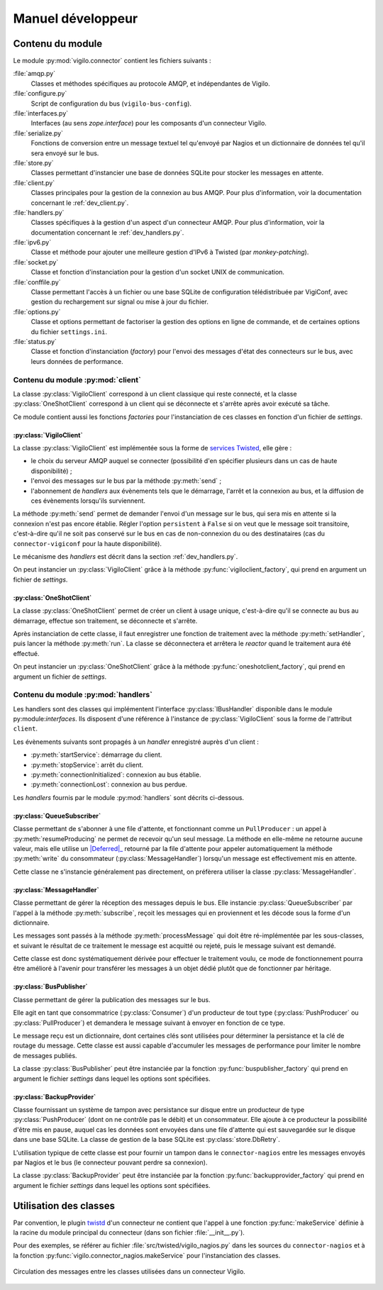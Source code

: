 ******************
Manuel développeur
******************


Contenu du module
=================

Le module :py:mod:`vigilo.connector` contient les fichiers suivants :

:file:`amqp.py`
    Classes et méthodes spécifiques au protocole AMQP, et indépendantes de
    Vigilo.

:file:`configure.py`
    Script de configuration du bus (``vigilo-bus-config``).

:file:`interfaces.py`
    Interfaces (au sens `zope.interface`) pour les composants d'un connecteur
    Vigilo.

:file:`serialize.py`
    Fonctions de conversion entre un message textuel tel qu'envoyé par Nagios
    et un dictionnaire de données tel qu'il sera envoyé sur le bus.

:file:`store.py`
    Classes permettant d'instancier une base de données SQLite pour stocker les
    messages en attente.

:file:`client.py`
    Classes principales pour la gestion de la connexion au bus AMQP. Pour plus
    d'information, voir la documentation concernant le :ref:`dev_client.py`.

:file:`handlers.py`
    Classes spécifiques à la gestion d'un aspect d'un connecteur AMQP. Pour plus
    d'information, voir la documentation concernant le :ref:`dev_handlers.py`.

:file:`ipv6.py`
    Classe et méthode pour ajouter une meilleure gestion d'IPv6 à Twisted
    (par *monkey-patching*).

:file:`socket.py`
    Classe et fonction d'instanciation pour la gestion d'un socket UNIX de
    communication.

:file:`conffile.py`
    Classe permettant l'accès à un fichier ou une base SQLite de configuration
    télédistribuée par VigiConf, avec gestion du rechargement sur signal ou
    mise à jour du fichier.

:file:`options.py`
    Classe et options permettant de factoriser la gestion des options en ligne
    de commande, et de certaines options du fichier ``settings.ini``.

:file:`status.py`
    Classe et fonction d'instanciation (*factory*) pour l'envoi des messages
    d'état des connecteurs sur le bus, avec leurs données de performance.


..  _`dev_client.py`:

Contenu du module :py:mod:`client`
----------------------------------

La classe :py:class:`VigiloClient` correspond à un client classique qui reste
connecté, et la classe :py:class:`OneShotClient` correspond à un client qui
se déconnecte et s'arrête après avoir exécuté sa tâche.

Ce module contient aussi les fonctions *factories* pour l'instanciation de ces
classes en fonction d'un fichier de *settings*.

:py:class:`VigiloClient`
^^^^^^^^^^^^^^^^^^^^^^^^
La classe :py:class:`VigiloClient` est implémentée sous la forme de
`services Twisted`_, elle gère :

- le choix du serveur AMQP auquel se connecter (possibilité d'en spécifier
  plusieurs dans un cas de haute disponibilité) ;
- l'envoi des messages sur le bus par la méthode :py:meth:`send` ;
- l'abonnement de *handlers* aux évènements tels que le démarrage, l'arrêt et
  la connexion au bus, et la diffusion de ces évènements lorsqu'ils
  surviennent.

La méthode :py:meth:`send` permet de demander l'envoi d'un message sur le bus,
qui sera mis en attente si la connexion n'est pas encore établie. Régler
l'option ``persistent`` à ``False`` si on veut que le message soit transitoire,
c'est-à-dire qu'il ne soit pas conservé sur le bus en cas de non-connexion du
ou des destinataires (cas du ``connector-vigiconf`` pour la haute
disponibilité).

Le mécanisme des *handlers* est décrit dans la section :ref:`dev_handlers.py`.

On peut instancier un :py:class:`VigiloClient` grâce à la méthode
:py:func:`vigiloclient_factory`, qui prend en argument un fichier de
*settings*.

:py:class:`OneShotClient`
^^^^^^^^^^^^^^^^^^^^^^^^^
La classe :py:class:`OneShotClient` permet de créer un client à usage unique,
c'est-à-dire qu'il se connecte au bus au démarrage, effectue son traitement, se
déconnecte et s'arrête.

Après instanciation de cette classe, il faut enregistrer une fonction de
traitement avec la méthode :py:meth:`setHandler`, puis lancer la méthode
:py:meth:`run`. La classe se déconnectera et arrêtera le *reactor* quand le
traitement aura été effectué.

On peut instancier un :py:class:`OneShotClient` grâce à la méthode
:py:func:`oneshotclient_factory`, qui prend en argument un fichier de
*settings*.


..  _`dev_handlers.py`:

Contenu du module :py:mod:`handlers`
------------------------------------

Les handlers sont des classes qui implémentent l'interface
:py:class:`IBusHandler` disponible dans le module py:module:`interfaces`.
Ils disposent d'une référence à l'instance de :py:class:`VigiloClient` sous la
forme de l'attribut ``client``.

Les évènements suivants sont propagés à un *handler* enregistré auprès d'un
client :

- :py:meth:`startService`: démarrage du client.
- :py:meth:`stopService`: arrêt du client.
- :py:meth:`connectionInitialized`: connexion au bus établie.
- :py:meth:`connectionLost`: connexion au bus perdue.

Les *handlers* fournis par le module :py:mod:`handlers` sont décrits
ci-dessous.


:py:class:`QueueSubscriber`
^^^^^^^^^^^^^^^^^^^^^^^^^^^
Classe permettant de s'abonner à une file d'attente, et fonctionnant comme un
``PullProducer`` : un appel à :py:meth:`resumeProducing` ne permet de recevoir
qu'un seul message. La méthode en elle-même ne retourne aucune valeur, mais
elle utilise un |Deferred|_ retourné par la file d'attente pour appeler
automatiquement la méthode :py:meth:`write` du consommateur
(:py:class:`MessageHandler`) lorsqu'un message est effectivement mis
en attente.

Cette classe ne s'instancie généralement pas directement, on préfèrera utiliser
la classe :py:class:`MessageHandler`.

:py:class:`MessageHandler`
^^^^^^^^^^^^^^^^^^^^^^^^^^
Classe permettant de gérer la réception des messages depuis le bus. Elle
instancie :py:class:`QueueSubscriber` par l'appel à la méthode
:py:meth:`subscribe`, reçoit les messages qui en proviennent et les décode sous
la forme d'un dictionnaire.

Les messages sont passés à la méthode :py:meth:`processMessage` qui doit être
ré-implémentée par les sous-classes, et suivant le résultat de ce traitement
le message est acquitté ou rejeté, puis le message suivant est demandé.

Cette classe est donc systématiquement dérivée pour effectuer le traitement
voulu, ce mode de fonctionnement pourra être amélioré à l'avenir pour
transférer les messages à un objet dédié plutôt que de fonctionner par
héritage.

:py:class:`BusPublisher`
^^^^^^^^^^^^^^^^^^^^^^^^
Classe permettant de gérer la publication des messages sur le bus.

Elle agit en tant que consommatrice (:py:class:`Consumer`) d'un producteur
de tout type (:py:class:`PushProducer` ou :py:class:`PullProducer`)
et demandera le message suivant à envoyer en fonction de ce type.

Le message reçu est un dictionnaire, dont certaines clés sont utilisées pour
déterminer la persistance et la clé de routage du message. Cette classe est
aussi capable d'accumuler les messages de performance pour limiter le nombre de
messages publiés.

La classe :py:class:`BusPublisher` peut être instanciée par la fonction
:py:func:`buspublisher_factory` qui prend en argument le fichier *settings*
dans lequel les options sont spécifiées.

:py:class:`BackupProvider`
^^^^^^^^^^^^^^^^^^^^^^^^^^
Classe fournissant un système de tampon avec persistance sur disque entre un
producteur de type :py:class:`PushProducer` (dont on ne contrôle pas le débit)
et un consommateur. Elle ajoute à ce producteur la possibilité d'être mis
en pause, auquel cas les données sont envoyées dans une file d'attente
qui est sauvegardée sur le disque dans une base SQLite.
La classe de gestion de la base SQLite est :py:class:`store.DbRetry`.

L'utilisation typique de cette classe est pour fournir un tampon dans le
``connector-nagios`` entre les messages envoyés par Nagios et le bus (le
connecteur pouvant perdre sa connexion).

La classe :py:class:`BackupProvider` peut être instanciée par la fonction
:py:func:`backupprovider_factory` qui prend en argument le fichier *settings*
dans lequel les options sont spécifiées.


Utilisation des classes
=======================

Par convention, le plugin `twistd`_ d'un connecteur ne contient que l'appel à
une fonction :py:func:`makeService` définie à la racine du module principal du
connecteur (dans son fichier :file:`__init__.py`).

Pour des exemples, se référer au fichier :file:`src/twisted/vigilo_nagios.py`
dans les sources du ``connector-nagios`` et à la fonction
:py:func:`vigilo.connector_nagios.makeService` pour l'instanciation des
classes.

.. figure:: classes.png
    :align: center

    Circulation des messages entre les classes utilisées dans un connecteur
    Vigilo.


..  _`services Twisted`:
    http://twistedmatrix.com/documents/current/core/howto/application.html
..  |Deferred| replace:: :py:class:`Deferred`
..  _`Deferred`:
    http://twistedmatrix.com/documents/current/core/howto/defer.html
..  _`twistd`:
    http://twistedmatrix.com/documents/current/core/howto/tap.html

.. vim: set tw=79 :
